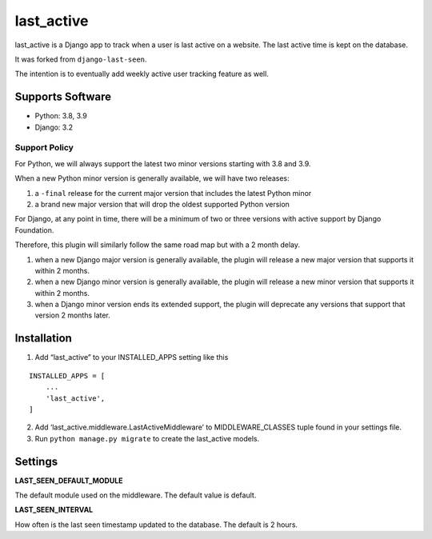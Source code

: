 last_active
===========

last_active is a Django app to track when a user is last active on a
website. The last active time is kept on the database.

It was forked from ``django-last-seen``.

The intention is to eventually add weekly active user tracking feature
as well.

Supports Software
-----------------

-  Python: 3.8, 3.9
-  Django: 3.2

Support Policy
~~~~~~~~~~~~~~

For Python, we will always support the latest two minor versions
starting with 3.8 and 3.9.

When a new Python minor version is generally available, we will have two
releases:

1. a ``-final`` release for the current major version that includes the
   latest Python minor
2. a brand new major version that will drop the oldest supported Python
   version

For Django, at any point in time, there will be a minimum of two or
three versions with active support by Django Foundation.

Therefore, this plugin will similarly follow the same road map but with
a 2 month delay.

1. when a new Django major version is generally available, the plugin
   will release a new major version that supports it within 2 months.
2. when a new Django minor version is generally available, the plugin
   will release a new minor version that supports it within 2 months.
3. when a Django minor version ends its extended support, the plugin
   will deprecate any versions that support that version 2 months later.

Installation
------------

1. Add “last_active” to your INSTALLED_APPS setting like this

::

       INSTALLED_APPS = [
           ...
           'last_active',
       ]

2. Add ‘last_active.middleware.LastActiveMiddleware’ to
   MIDDLEWARE_CLASSES tuple found in your settings file.

3. Run ``python manage.py migrate`` to create the last_active models.

Settings
--------

**LAST_SEEN_DEFAULT_MODULE**

The default module used on the middleware. The default value is default.

**LAST_SEEN_INTERVAL**

How often is the last seen timestamp updated to the database. The
default is 2 hours.
